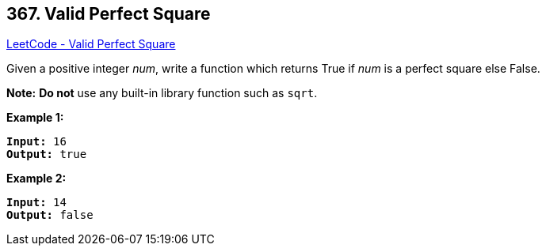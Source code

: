 == 367. Valid Perfect Square

https://leetcode.com/problems/valid-perfect-square/[LeetCode - Valid Perfect Square]

Given a positive integer _num_, write a function which returns True if _num_ is a perfect square else False.

*Note:* *Do not* use any built-in library function such as `sqrt`.

*Example 1:*


[subs="verbatim,quotes"]
----
*Input:* 16
*Output:* true
----


*Example 2:*

[subs="verbatim,quotes"]
----
*Input:* 14
*Output:* false
----


